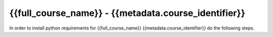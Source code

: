 {{full_course_name}} - {{metadata.course_identifier}}
---------------------------------------------------

In order to install python requirements for {{full_course_name}} {{metadata.course_identifier}} do the following steps.

.. card:: Install course environment steps

    #.

        Make sure that you have a Conda installation on your PC. If you do not have a Conda installation on your computer please follow :ref:`these instructions <install-python>`.

    #.
        Run the following command in a terminal to create a Conda environment with all course requirements. 

        .. code:: bash

            conda create -f "{{metadata.env_path}}" -n "{{metadata.course_env_name}}"
    
    #.

        When the above command has finished, a new Conda environment named "{{metadata.course_env_name}}" will have been installed on your computer. In order to use it, follow the activation guides bellow.

.. dropdown:: Activate environment in Visual Studio Code

        1. Press :kbd:`Ctrl+Shift+P` (windows), :kbd:`Cmd+Shift+P` (macos)
        2. Type *Python: Select Interpreter* and press :kbd:`Enter` once this shows up under the options 

            .. image:: ../../learn-more/images/VScode_windows2.png
                :width: 100%
                :align: center
                :alt: IDLE Shell

        3. Choose the option similar to ``Python x.x.x ('{{metadata.course_env_name}}')``.
            
            .. image:: ../../learn-more/images/VScode_windows3.png
                :width: 100%
                :align: center
                :alt: IDLE Shell

.. dropdown:: Activate environment in Jupyter Notebook

    You can select the course environment by going to the upper right corner, clicking :menuselection:`Select Kernel`, and then choose ``{{metadata.course_env_name}} (Python x.x.x)``.

        .. image:: /learn-more/images/VSC-select-kernel.png
            :width: 100%
            :align: center

    .. tip::
        If you accidentally choose the wrong kernel, don't worry, you can always go back by clicking the Python version you're currently using and then changing it.


.. dropdown:: Activate environment in terminal

    In order to activate the course environment in a terminal, run the following command:

    .. code:: bash
        conda activate {{metadata.course_env_name}}

